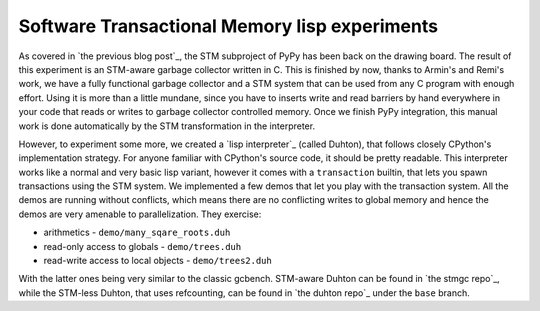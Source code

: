 
Software Transactional Memory lisp experiments
==============================================

As covered in `the previous blog post`_, the STM subproject of PyPy has been
back on the drawing board. The result of this experiment is an STM-aware
garbage collector written in C. This is finished by now, thanks to Armin's
and Remi's work, we have a fully functional garbage collector and a STM system
that can be used from any C program with enough effort. Using it is more than
a little mundane, since you have to inserts write and read barriers by hand
everywhere in your code that reads or writes to garbage collector controlled
memory. Once we finish PyPy integration, this manual work is done automatically
by the STM transformation in the interpreter.

However, to experiment some more, we created a `lisp interpreter`_
(called Duhton), that follows closely CPython's implementation strategy.
For anyone familiar with CPython's source code, it should be pretty
readable. This interpreter works like a normal and very basic lisp variant,
however it comes with a ``transaction`` builtin, that lets you spawn transactions
using the STM system. We implemented a few demos that let you play with the
transaction system. All the demos are running without conflicts, which means
there are no conflicting writes to global memory and hence the demos are very
amenable to parallelization. They exercise:

* arithmetics - ``demo/many_sqare_roots.duh``

* read-only access to globals - ``demo/trees.duh``

* read-write access to local objects - ``demo/trees2.duh``

With the latter ones being very similar to the classic gcbench. STM-aware
Duhton can be found in `the stmgc repo`_, while the STM-less Duhton,
that uses refcounting, can be found in `the duhton repo`_ under the ``base``
branch.
